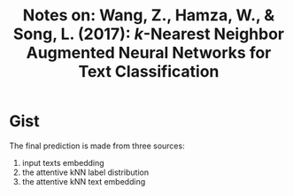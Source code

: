 #+TITLE: Notes on: Wang, Z., Hamza, W., & Song, L. (2017): $k$-Nearest Neighbor Augmented Neural Networks for Text Classification

* Gist

The final prediction is made from three sources:
1. input texts embedding
2. the attentive kNN label distribution
3. the attentive kNN text embedding
